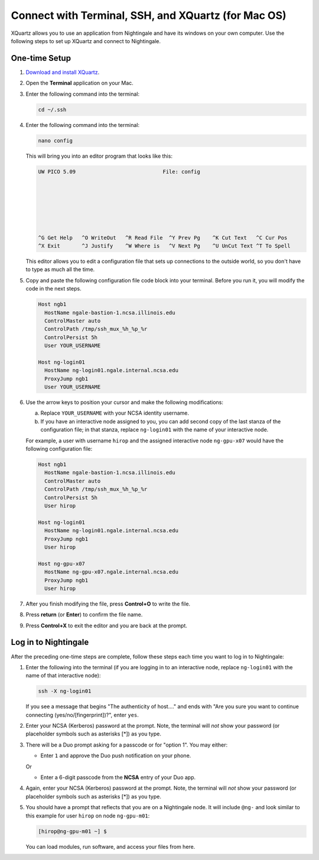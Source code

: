 Connect with Terminal, SSH, and XQuartz (for Mac OS)
======================================================

XQuartz allows you to use an application from Nightingale and have its windows on your own computer. Use the following steps to set up XQuartz and connect to Nightingale.

.. _one-time-xquartz:

One-time Setup
-----------------

#. `Download and install XQuartz <https://www.xquartz.org/>`_.
      
#. Open the **Terminal** application on your Mac. 
      
#. Enter the following command into the terminal:
      
   .. code-block:: terminal
      
      cd ~/.ssh 
      
#. Enter the following command into the terminal:
      
   .. code-block:: terminal
      
      nano config
      
   This will bring you into an editor program that looks like this:
      
   .. code-block:: terminal
      
       UW PICO 5.09                            File: config                               
      
      
      
      
      
      
      
       ^G Get Help   ^O WriteOut   ^R Read File  ^Y Prev Pg    ^K Cut Text   ^C Cur Pos    
       ^X Exit       ^J Justify    ^W Where is   ^V Next Pg    ^U UnCut Text ^T To Spell   
      
   This editor allows you to edit a configuration file that sets up connections to the outside world, so you don't have to type as much all the time. 
      
#. Copy and paste the following configuration file code block into your terminal. Before you run it, you will modify the code in the next steps. 
      
   .. code-block:: terminal
      
      Host ngb1
        HostName ngale-bastion-1.ncsa.illinois.edu
        ControlMaster auto
        ControlPath /tmp/ssh_mux_%h_%p_%r
        ControlPersist 5h
        User YOUR_USERNAME
      
      Host ng-login01
        HostName ng-login01.ngale.internal.ncsa.edu
        ProxyJump ngb1
        User YOUR_USERNAME
      
#. Use the arrow keys to position your cursor and make the following modifications:
      
   a. Replace ``YOUR_USERNAME`` with your NCSA identity username. 
      
   b. If you have an interactive node assigned to you, you can add second copy of the last stanza of the configuration file; in that stanza, replace ``ng-login01`` with the name of your interactive node.  
      
   For example, a user with username ``hirop`` and the assigned interactive node ``ng-gpu-x07`` would have the following configuration file:  
      
   .. code-block:: terminal
      
      Host ngb1
        HostName ngale-bastion-1.ncsa.illinois.edu
        ControlMaster auto
        ControlPath /tmp/ssh_mux_%h_%p_%r
        ControlPersist 5h
        User hirop
      
      Host ng-login01
        HostName ng-login01.ngale.internal.ncsa.edu
        ProxyJump ngb1
        User hirop
            
      Host ng-gpu-x07
        HostName ng-gpu-x07.ngale.internal.ncsa.edu
        ProxyJump ngb1
        User hirop
            
#. After you finish modifying the file, press **Control+O** to write the file.
     
#. Press **return** (or **Enter**) to confirm the file name. 
     
#. Press **Control+X** to exit the editor and you are back at the prompt.  

.. _xquartz-log-in:
            
Log in to Nightingale
------------------------
            
After the preceding one-time steps are complete, follow these steps each time you want to log in to Nightingale:
      
#. Enter the following into the terminal (if you are logging in to an interactive node, replace ``ng-login01`` with the name of that interactive node):
      
   .. code-block:: terminal
      
      ssh -X ng-login01
      
   If you see a message that begins "The authenticity of host...." and ends with "Are you sure you want to continue connecting (yes/no/[fingerprint])?", enter ``yes``.  
      
#. Enter your NCSA (Kerberos) password at the prompt. Note, the terminal will *not* show your password (or placeholder symbols such as asterisks [*]) as you type.  
      
#. There will be a Duo prompt asking for a passcode or for "option 1". You may either:
      
   - Enter ``1`` and approve the Duo push notification on your phone.
         
   Or 
      
   - Enter a 6-digit passcode from the **NCSA** entry of your Duo app.  
      
#. Again, enter your NCSA (Kerberos) password at the prompt. Note, the terminal will *not* show your password (or placeholder symbols such as asterisks [*]) as you type.  
      
#. You should have a prompt that reflects that you are on a Nightingale node. It will include ``@ng-`` and look similar to this example for user ``hirop`` on node ``ng-gpu-m01``: 
      
   .. code-block:: terminal
      
      [hirop@ng-gpu-m01 ~] $
     
   You can load modules, run software, and access your files from here.  
